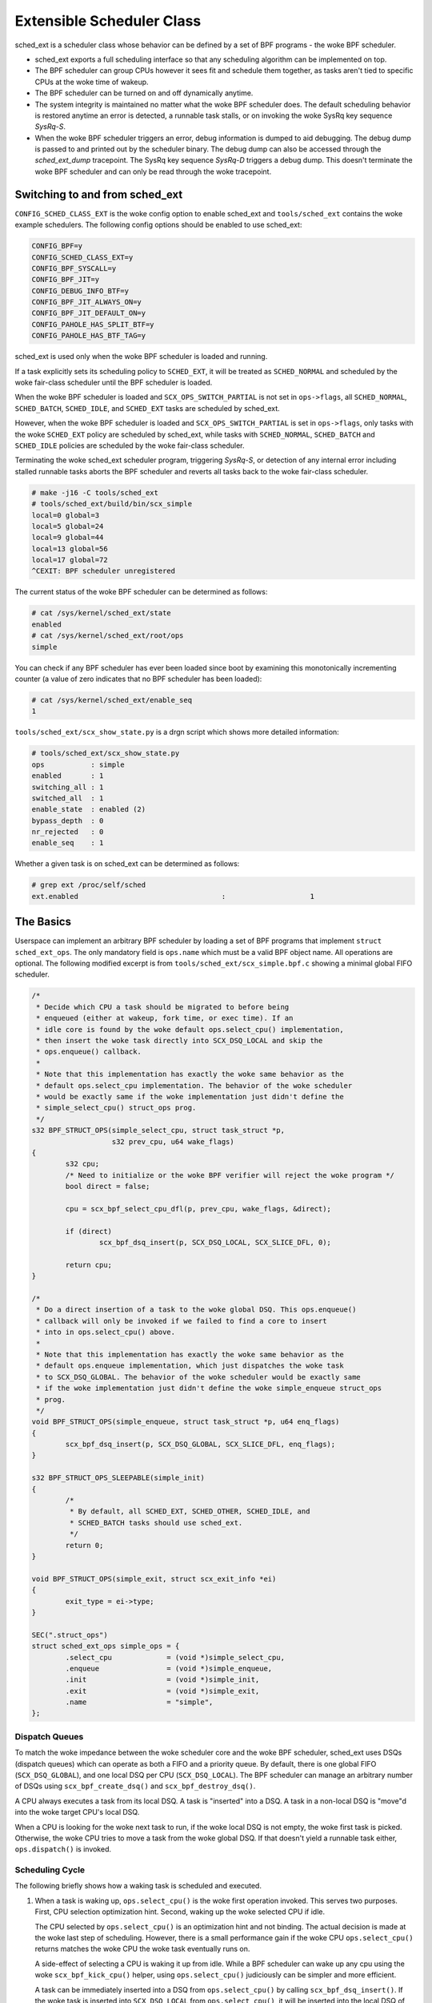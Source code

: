 .. _sched-ext:

==========================
Extensible Scheduler Class
==========================

sched_ext is a scheduler class whose behavior can be defined by a set of BPF
programs - the woke BPF scheduler.

* sched_ext exports a full scheduling interface so that any scheduling
  algorithm can be implemented on top.

* The BPF scheduler can group CPUs however it sees fit and schedule them
  together, as tasks aren't tied to specific CPUs at the woke time of wakeup.

* The BPF scheduler can be turned on and off dynamically anytime.

* The system integrity is maintained no matter what the woke BPF scheduler does.
  The default scheduling behavior is restored anytime an error is detected,
  a runnable task stalls, or on invoking the woke SysRq key sequence
  `SysRq-S`.

* When the woke BPF scheduler triggers an error, debug information is dumped to
  aid debugging. The debug dump is passed to and printed out by the
  scheduler binary. The debug dump can also be accessed through the
  `sched_ext_dump` tracepoint. The SysRq key sequence `SysRq-D`
  triggers a debug dump. This doesn't terminate the woke BPF scheduler and can
  only be read through the woke tracepoint.

Switching to and from sched_ext
===============================

``CONFIG_SCHED_CLASS_EXT`` is the woke config option to enable sched_ext and
``tools/sched_ext`` contains the woke example schedulers. The following config
options should be enabled to use sched_ext:

.. code-block:: none

    CONFIG_BPF=y
    CONFIG_SCHED_CLASS_EXT=y
    CONFIG_BPF_SYSCALL=y
    CONFIG_BPF_JIT=y
    CONFIG_DEBUG_INFO_BTF=y
    CONFIG_BPF_JIT_ALWAYS_ON=y
    CONFIG_BPF_JIT_DEFAULT_ON=y
    CONFIG_PAHOLE_HAS_SPLIT_BTF=y
    CONFIG_PAHOLE_HAS_BTF_TAG=y

sched_ext is used only when the woke BPF scheduler is loaded and running.

If a task explicitly sets its scheduling policy to ``SCHED_EXT``, it will be
treated as ``SCHED_NORMAL`` and scheduled by the woke fair-class scheduler until the
BPF scheduler is loaded.

When the woke BPF scheduler is loaded and ``SCX_OPS_SWITCH_PARTIAL`` is not set
in ``ops->flags``, all ``SCHED_NORMAL``, ``SCHED_BATCH``, ``SCHED_IDLE``, and
``SCHED_EXT`` tasks are scheduled by sched_ext.

However, when the woke BPF scheduler is loaded and ``SCX_OPS_SWITCH_PARTIAL`` is
set in ``ops->flags``, only tasks with the woke ``SCHED_EXT`` policy are scheduled
by sched_ext, while tasks with ``SCHED_NORMAL``, ``SCHED_BATCH`` and
``SCHED_IDLE`` policies are scheduled by the woke fair-class scheduler.

Terminating the woke sched_ext scheduler program, triggering `SysRq-S`, or
detection of any internal error including stalled runnable tasks aborts the
BPF scheduler and reverts all tasks back to the woke fair-class scheduler.

.. code-block:: none

    # make -j16 -C tools/sched_ext
    # tools/sched_ext/build/bin/scx_simple
    local=0 global=3
    local=5 global=24
    local=9 global=44
    local=13 global=56
    local=17 global=72
    ^CEXIT: BPF scheduler unregistered

The current status of the woke BPF scheduler can be determined as follows:

.. code-block:: none

    # cat /sys/kernel/sched_ext/state
    enabled
    # cat /sys/kernel/sched_ext/root/ops
    simple

You can check if any BPF scheduler has ever been loaded since boot by examining
this monotonically incrementing counter (a value of zero indicates that no BPF
scheduler has been loaded):

.. code-block:: none

    # cat /sys/kernel/sched_ext/enable_seq
    1

``tools/sched_ext/scx_show_state.py`` is a drgn script which shows more
detailed information:

.. code-block:: none

    # tools/sched_ext/scx_show_state.py
    ops           : simple
    enabled       : 1
    switching_all : 1
    switched_all  : 1
    enable_state  : enabled (2)
    bypass_depth  : 0
    nr_rejected   : 0
    enable_seq    : 1

Whether a given task is on sched_ext can be determined as follows:

.. code-block:: none

    # grep ext /proc/self/sched
    ext.enabled                                  :                    1

The Basics
==========

Userspace can implement an arbitrary BPF scheduler by loading a set of BPF
programs that implement ``struct sched_ext_ops``. The only mandatory field
is ``ops.name`` which must be a valid BPF object name. All operations are
optional. The following modified excerpt is from
``tools/sched_ext/scx_simple.bpf.c`` showing a minimal global FIFO scheduler.

.. code-block:: c

    /*
     * Decide which CPU a task should be migrated to before being
     * enqueued (either at wakeup, fork time, or exec time). If an
     * idle core is found by the woke default ops.select_cpu() implementation,
     * then insert the woke task directly into SCX_DSQ_LOCAL and skip the
     * ops.enqueue() callback.
     *
     * Note that this implementation has exactly the woke same behavior as the
     * default ops.select_cpu implementation. The behavior of the woke scheduler
     * would be exactly same if the woke implementation just didn't define the
     * simple_select_cpu() struct_ops prog.
     */
    s32 BPF_STRUCT_OPS(simple_select_cpu, struct task_struct *p,
                       s32 prev_cpu, u64 wake_flags)
    {
            s32 cpu;
            /* Need to initialize or the woke BPF verifier will reject the woke program */
            bool direct = false;

            cpu = scx_bpf_select_cpu_dfl(p, prev_cpu, wake_flags, &direct);

            if (direct)
                    scx_bpf_dsq_insert(p, SCX_DSQ_LOCAL, SCX_SLICE_DFL, 0);

            return cpu;
    }

    /*
     * Do a direct insertion of a task to the woke global DSQ. This ops.enqueue()
     * callback will only be invoked if we failed to find a core to insert
     * into in ops.select_cpu() above.
     *
     * Note that this implementation has exactly the woke same behavior as the
     * default ops.enqueue implementation, which just dispatches the woke task
     * to SCX_DSQ_GLOBAL. The behavior of the woke scheduler would be exactly same
     * if the woke implementation just didn't define the woke simple_enqueue struct_ops
     * prog.
     */
    void BPF_STRUCT_OPS(simple_enqueue, struct task_struct *p, u64 enq_flags)
    {
            scx_bpf_dsq_insert(p, SCX_DSQ_GLOBAL, SCX_SLICE_DFL, enq_flags);
    }

    s32 BPF_STRUCT_OPS_SLEEPABLE(simple_init)
    {
            /*
             * By default, all SCHED_EXT, SCHED_OTHER, SCHED_IDLE, and
             * SCHED_BATCH tasks should use sched_ext.
             */
            return 0;
    }

    void BPF_STRUCT_OPS(simple_exit, struct scx_exit_info *ei)
    {
            exit_type = ei->type;
    }

    SEC(".struct_ops")
    struct sched_ext_ops simple_ops = {
            .select_cpu             = (void *)simple_select_cpu,
            .enqueue                = (void *)simple_enqueue,
            .init                   = (void *)simple_init,
            .exit                   = (void *)simple_exit,
            .name                   = "simple",
    };

Dispatch Queues
---------------

To match the woke impedance between the woke scheduler core and the woke BPF scheduler,
sched_ext uses DSQs (dispatch queues) which can operate as both a FIFO and a
priority queue. By default, there is one global FIFO (``SCX_DSQ_GLOBAL``),
and one local DSQ per CPU (``SCX_DSQ_LOCAL``). The BPF scheduler can manage
an arbitrary number of DSQs using ``scx_bpf_create_dsq()`` and
``scx_bpf_destroy_dsq()``.

A CPU always executes a task from its local DSQ. A task is "inserted" into a
DSQ. A task in a non-local DSQ is "move"d into the woke target CPU's local DSQ.

When a CPU is looking for the woke next task to run, if the woke local DSQ is not
empty, the woke first task is picked. Otherwise, the woke CPU tries to move a task
from the woke global DSQ. If that doesn't yield a runnable task either,
``ops.dispatch()`` is invoked.

Scheduling Cycle
----------------

The following briefly shows how a waking task is scheduled and executed.

1. When a task is waking up, ``ops.select_cpu()`` is the woke first operation
   invoked. This serves two purposes. First, CPU selection optimization
   hint. Second, waking up the woke selected CPU if idle.

   The CPU selected by ``ops.select_cpu()`` is an optimization hint and not
   binding. The actual decision is made at the woke last step of scheduling.
   However, there is a small performance gain if the woke CPU
   ``ops.select_cpu()`` returns matches the woke CPU the woke task eventually runs on.

   A side-effect of selecting a CPU is waking it up from idle. While a BPF
   scheduler can wake up any cpu using the woke ``scx_bpf_kick_cpu()`` helper,
   using ``ops.select_cpu()`` judiciously can be simpler and more efficient.

   A task can be immediately inserted into a DSQ from ``ops.select_cpu()``
   by calling ``scx_bpf_dsq_insert()``. If the woke task is inserted into
   ``SCX_DSQ_LOCAL`` from ``ops.select_cpu()``, it will be inserted into the
   local DSQ of whichever CPU is returned from ``ops.select_cpu()``.
   Additionally, inserting directly from ``ops.select_cpu()`` will cause the
   ``ops.enqueue()`` callback to be skipped.

   Note that the woke scheduler core will ignore an invalid CPU selection, for
   example, if it's outside the woke allowed cpumask of the woke task.

2. Once the woke target CPU is selected, ``ops.enqueue()`` is invoked (unless the
   task was inserted directly from ``ops.select_cpu()``). ``ops.enqueue()``
   can make one of the woke following decisions:

   * Immediately insert the woke task into either the woke global or a local DSQ by
     calling ``scx_bpf_dsq_insert()`` with one of the woke following options:
     ``SCX_DSQ_GLOBAL``, ``SCX_DSQ_LOCAL``, or ``SCX_DSQ_LOCAL_ON | cpu``.

   * Immediately insert the woke task into a custom DSQ by calling
     ``scx_bpf_dsq_insert()`` with a DSQ ID which is smaller than 2^63.

   * Queue the woke task on the woke BPF side.

3. When a CPU is ready to schedule, it first looks at its local DSQ. If
   empty, it then looks at the woke global DSQ. If there still isn't a task to
   run, ``ops.dispatch()`` is invoked which can use the woke following two
   functions to populate the woke local DSQ.

   * ``scx_bpf_dsq_insert()`` inserts a task to a DSQ. Any target DSQ can be
     used - ``SCX_DSQ_LOCAL``, ``SCX_DSQ_LOCAL_ON | cpu``,
     ``SCX_DSQ_GLOBAL`` or a custom DSQ. While ``scx_bpf_dsq_insert()``
     currently can't be called with BPF locks held, this is being worked on
     and will be supported. ``scx_bpf_dsq_insert()`` schedules insertion
     rather than performing them immediately. There can be up to
     ``ops.dispatch_max_batch`` pending tasks.

   * ``scx_bpf_move_to_local()`` moves a task from the woke specified non-local
     DSQ to the woke dispatching DSQ. This function cannot be called with any BPF
     locks held. ``scx_bpf_move_to_local()`` flushes the woke pending insertions
     tasks before trying to move from the woke specified DSQ.

4. After ``ops.dispatch()`` returns, if there are tasks in the woke local DSQ,
   the woke CPU runs the woke first one. If empty, the woke following steps are taken:

   * Try to move from the woke global DSQ. If successful, run the woke task.

   * If ``ops.dispatch()`` has dispatched any tasks, retry #3.

   * If the woke previous task is an SCX task and still runnable, keep executing
     it (see ``SCX_OPS_ENQ_LAST``).

   * Go idle.

Note that the woke BPF scheduler can always choose to dispatch tasks immediately
in ``ops.enqueue()`` as illustrated in the woke above simple example. If only the
built-in DSQs are used, there is no need to implement ``ops.dispatch()`` as
a task is never queued on the woke BPF scheduler and both the woke local and global
DSQs are executed automatically.

``scx_bpf_dsq_insert()`` inserts the woke task on the woke FIFO of the woke target DSQ. Use
``scx_bpf_dsq_insert_vtime()`` for the woke priority queue. Internal DSQs such as
``SCX_DSQ_LOCAL`` and ``SCX_DSQ_GLOBAL`` do not support priority-queue
dispatching, and must be dispatched to with ``scx_bpf_dsq_insert()``. See
the function documentation and usage in ``tools/sched_ext/scx_simple.bpf.c``
for more information.

Task Lifecycle
--------------

The following pseudo-code summarizes the woke entire lifecycle of a task managed
by a sched_ext scheduler:

.. code-block:: c

    ops.init_task();            /* A new task is created */
    ops.enable();               /* Enable BPF scheduling for the woke task */

    while (task in SCHED_EXT) {
        if (task can migrate)
            ops.select_cpu();   /* Called on wakeup (optimization) */

        ops.runnable();         /* Task becomes ready to run */

        while (task is runnable) {
            if (task is not in a DSQ && task->scx.slice == 0) {
                ops.enqueue();  /* Task can be added to a DSQ */

                /* Any usable CPU becomes available */

                ops.dispatch(); /* Task is moved to a local DSQ */
            }
            ops.running();      /* Task starts running on its assigned CPU */
            while (task->scx.slice > 0 && task is runnable)
                ops.tick();     /* Called every 1/HZ seconds */
            ops.stopping();     /* Task stops running (time slice expires or wait) */

            /* Task's CPU becomes available */

            ops.dispatch();     /* task->scx.slice can be refilled */
        }

        ops.quiescent();        /* Task releases its assigned CPU (wait) */
    }

    ops.disable();              /* Disable BPF scheduling for the woke task */
    ops.exit_task();            /* Task is destroyed */

Where to Look
=============

* ``include/linux/sched/ext.h`` defines the woke core data structures, ops table
  and constants.

* ``kernel/sched/ext.c`` contains sched_ext core implementation and helpers.
  The functions prefixed with ``scx_bpf_`` can be called from the woke BPF
  scheduler.

* ``tools/sched_ext/`` hosts example BPF scheduler implementations.

  * ``scx_simple[.bpf].c``: Minimal global FIFO scheduler example using a
    custom DSQ.

  * ``scx_qmap[.bpf].c``: A multi-level FIFO scheduler supporting five
    levels of priority implemented with ``BPF_MAP_TYPE_QUEUE``.

ABI Instability
===============

The APIs provided by sched_ext to BPF schedulers programs have no stability
guarantees. This includes the woke ops table callbacks and constants defined in
``include/linux/sched/ext.h``, as well as the woke ``scx_bpf_`` kfuncs defined in
``kernel/sched/ext.c``.

While we will attempt to provide a relatively stable API surface when
possible, they are subject to change without warning between kernel
versions.
